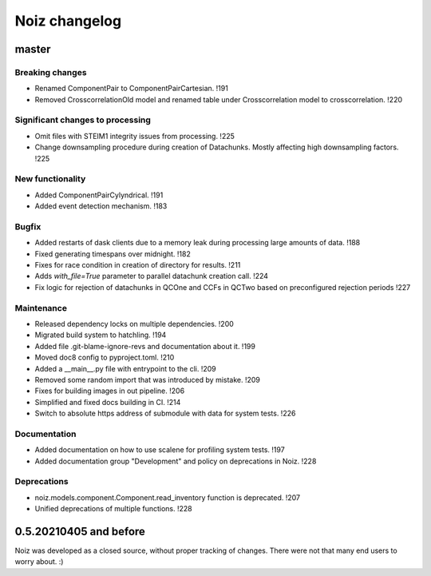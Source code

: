 .. SPDX-License-Identifier: CECILL-B
.. Copyright © 2015-2019 EOST UNISTRA, Storengy SAS, Damian Kula
.. Copyright © 2019-2023 Contributors to the Noiz project.


=========================
Noiz changelog
=========================

master
=========================

Breaking changes
------------------
- Renamed ComponentPair to ComponentPairCartesian. !191
- Removed CrosscorrelationOld model and renamed table under Crosscorrelation model to crosscorrelation. !220

Significant changes to processing
----------------------------------
- Omit files with STEIM1 integrity issues from processing. !225
- Change downsampling procedure during creation of Datachunks. Mostly affecting high downsampling factors. !225

New functionality
------------------
- Added ComponentPairCylyndrical. !191
- Added event detection mechanism. !183

Bugfix
------------------
- Added restarts of dask clients due to a memory leak during processing large amounts of data. !188
- Fixed generating timespans over midnight. !182
- Fixes for race condition in creation of directory for results. !211
- Adds `with_file=True` parameter to parallel datachunk creation call. !224
- Fix logic for rejection of datachunks in QCOne and CCFs in QCTwo based on preconfigured rejection periods !227

Maintenance
------------------
- Released dependency locks on multiple dependencies. !200
- Migrated build system to hatchling. !194
- Added file .git-blame-ignore-revs and documentation about it. !199
- Moved doc8 config to pyproject.toml. !210
- Added a __main__.py file with entrypoint to the cli. !209
- Removed some random import that was introduced by mistake. !209
- Fixes for building images in out pipeline. !206
- Simplified and fixed docs building in CI. !214
- Switch to absolute https address of submodule with data for system tests. !226

Documentation
------------------
- Added documentation on how to use scalene for profiling system tests. !197
- Added documentation group "Development" and policy on deprecations in Noiz. !228

Deprecations
------------
- noiz.models.component.Component.read_inventory function is deprecated. !207
- Unified deprecations of multiple functions. !228

0.5.20210405 and before
=========================
Noiz was developed as a closed source, without proper tracking of changes.
There were not that many end users to worry about. :)
